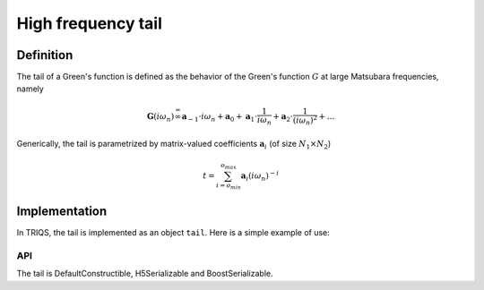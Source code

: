 .. highlight:: c

.. _gf_tail:

High frequency tail
===========================

Definition 
----------------------

The tail of a Green's function is defined as the behavior of the Green's
function :math:`G` at large Matsubara frequencies, namely

.. math::  \mathbf{G}(i\omega_n) \stackrel {=}{\infty} \mathbf{a}_{-1}\cdot i\omega_n + \mathbf{a}_{0} +\mathbf{a}_{1}\cdot \frac{1}{ i\omega_n} +\mathbf{a}_{2}\cdot \frac{1}{ (i\omega_n)^2} +\dots  

Generically, the tail is parametrized by matrix-valued coefficients
:math:`\mathbf{a}_{i}` (of size :math:`N_1\times N_2`\ )

.. math:: t = \sum_{i=o_{min}}^{o_{max}} \mathbf{a}_i (i\omega_n)^{-i}

Implementation
--------------

In TRIQS, the tail is implemented as an object ``tail``. Here is a simple example of use: 


.. compileblock:: 

  #include <Python.h>
  #include <iostream>
  #include <triqs/gfs/local/tail.hpp>
  int main(){
   int N1=1, N2=1;
   triqs::gfs::local::tail t(N1,N2);
   t.mask_view() = 5;//only coeffs from -1 to 5 are meaningful
   std::cout << t(0) << std::endl;
   t(2) = .5;
   std::cout << t << std::endl;
  }

API
****


+---------------------------------+----------------------------------------------------------------------------------------+--------------------------+
| Member                          | Description                                                                            | Type                     |
+=================================+========================================================================================+==========================+
| data()                          | 3-dim array of the coefficients: ``data(i,n,m)`` :math:`=(\mathbf{a}_{i+o_{min}})_{nm}` | data_view_type           |
+---------------------------------+----------------------------------------------------------------------------------------+--------------------------+
| mask_view()                     | 2-dim (:math:`N_1 \times N_2`) array of the maximum non-zero indices                   | mask_view_type           |
+---------------------------------+----------------------------------------------------------------------------------------+--------------------------+
| order_min()                     | minimum order                                                                          | long                     |
+---------------------------------+----------------------------------------------------------------------------------------+--------------------------+
| order_max()                     | maximum order                                                                          | long                     |
+---------------------------------+----------------------------------------------------------------------------------------+--------------------------+
| size()                          | first dim of data()                                                                    | size_t                   |
+---------------------------------+----------------------------------------------------------------------------------------+--------------------------+
| shape()                         | shape of data()                                                                        | shape_type               |
+---------------------------------+----------------------------------------------------------------------------------------+--------------------------+
| smallest_nonzeros()             | order of the smallest_nonzero coefficient                                              | long                     |
+---------------------------------+----------------------------------------------------------------------------------------+--------------------------+
| is_decreasing_at_infinity()     | true if the tail is decreasing at infinity                                             | bool                     |
+---------------------------------+----------------------------------------------------------------------------------------+--------------------------+
| operator() (int n)              | matrix_valued coefficient :math:`(\mathbf{a}_i)_{nm}`                                  | mv_type                  |
+---------------------------------+----------------------------------------------------------------------------------------+--------------------------+
| get_or_zero (int n)             | matrix_valued coefficient :math:`(\mathbf{a}_i)_{nm}`                                  | const_mv_type            |
+---------------------------------+----------------------------------------------------------------------------------------+--------------------------+
| evaluate(dcomplex const &omega) | value of the tail at frequency omega                                                   | arrays::matrix<dcomplex> |
+---------------------------------+----------------------------------------------------------------------------------------+--------------------------+
    
   
The tail is DefaultConstructible, H5Serializable and BoostSerializable.

